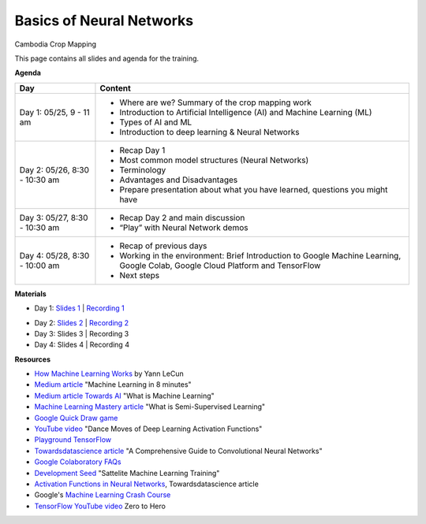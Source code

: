 .. Training Materials Template documentation master file, created by
   sphinx-quickstart on Thu May  23 20:04:01 2021.

Basics of Neural Networks
=========================

Cambodia Crop Mapping

This page contains all slides and agenda for the training.

**Agenda**

+----------------------------------+---------------------------------------------------------------------------------------------------------------------------------+
| **Day**                          | **Content**                                                                                                                     |
+----------------------------------+---------------------------------------------------------------------------------------------------------------------------------+
| Day 1: 05/25, 9 - 11 am          | * Where are we? Summary of the crop mapping work                                                                                |
|                                  | * Introduction to Artificial Intelligence (AI) and Machine Learning (ML)                                                        |
|                                  | * Types of AI and ML                                                                                                            |
|                                  | * Introduction to deep learning & Neural Networks                                                                               |
+----------------------------------+---------------------------------------------------------------------------------------------------------------------------------+
| Day 2: 05/26, 8:30 - 10:30 am    | * Recap Day 1                                                                                                                   |
|                                  | * Most common model structures (Neural Networks)                                                                                |
|                                  | * Terminology                                                                                                                   |
|                                  | * Advantages and Disadvantages                                                                                                  |
|                                  | * Prepare presentation about what you have learned, questions you might have                                                    |
+----------------------------------+---------------------------------------------------------------------------------------------------------------------------------+
| Day 3: 05/27, 8:30 - 10:30 am    | * Recap Day 2 and main discussion                                                                                               |
|                                  | * “Play” with Neural Network demos                                                                                              |
+----------------------------------+---------------------------------------------------------------------------------------------------------------------------------+
| Day 4: 05/28, 8:30 - 10:00 am    | * Recap of previous days                                                                                                        |
|                                  | * Working in the environment: Brief Introduction to Google Machine Learning, Google Colab, Google Cloud Platform and TensorFlow |
|                                  | * Next steps                                                                                                                    |
+----------------------------------+---------------------------------------------------------------------------------------------------------------------------------+

**Materials**

* Day 1: `Slides 1`_ | `Recording 1`_

.. raw:: html

    <div style="text-align: center; margin-bottom: 2em;">
    <iframe width="560" height="315" src="https://www.youtube.com/embed/yZ_gAXi6vYw" title="YouTube video player" frameborder="0" allow="accelerometer; autoplay; clipboard-write; encrypted-media; gyroscope; picture-in-picture" allowfullscreen></iframe>
    </div>

* Day 2: `Slides 2`_ | `Recording 2`_
* Day 3: Slides 3 | Recording 3
* Day 4: Slides 4 | Recording 4

.. _Slides 1: https://docs.google.com/presentation/d/1Zc1jCAWBRTscJejKdF9M0d5JB6NwvTCtfCJSN6d35YI/edit?usp=sharing
.. _Recording 1: https://drive.google.com/file/d/1fm1kxoVLk7VjmFPGZdz6IB7t8vVBs9-h/view?usp=sharing
.. _Slides 2: https://docs.google.com/presentation/d/1bD-9V9ekrAulH5Jhryi0T0Ep9_Lh9TdMW-u9sNL4YO4/edit?usp=sharing
.. _Recording 2: https://drive.google.com/file/d/1Lb88onHo64sccWVTZUT8m3ZQum5d5E0-/view?usp=sharing

**Resources**

* `How Machine Learning Works`_ by Yann LeCun
* `Medium article`_ "Machine Learning in 8 minutes"
* `Medium article Towards AI`_ "What is Machine Learning"
* `Machine Learning Mastery article`_ "What is Semi-Supervised Learning"
* `Google Quick Draw game`_
* `YouTube video`_ "Dance Moves of Deep Learning Activation Functions"
* `Playground TensorFlow`_
* `Towardsdatascience article`_ "A Comprehensive Guide to Convolutional Neural Networks"
* `Google Colaboratory FAQs`_
* `Development Seed`_ "Sattelite Machine Learning Training"
* `Activation Functions in Neural Networks`_, Towardsdatascience article
* Google's `Machine Learning Crash Course`_
* `TensorFlow YouTube video`_ Zero to Hero

.. _How Machine Learning Works: https://www.facebook.com/Engineering/videos/10154673882797200/
.. _Medium article: https://medium.com/fintechexplained/introduction-to-machine-learning-4b2d7c57613b
.. _Medium article Towards AI: https://pub.towardsai.net/what-is-machine-learning-ml-b58162f97ec7
.. _Machine Learning Mastery article: https://machinelearningmastery.com/what-is-semi-supervised-learning/
.. _Google Quick Draw game: https://quickdraw.withgoogle.com/
.. _YouTube video: https://www.youtube.com/watch?v=1Du1XScHCww
.. _Towardsdatascience article: https://towardsdatascience.com/a-comprehensive-guide-to-convolutional-neural-networks-the-eli5-way-3bd2b1164a53
.. _Playground TensorFlow: http://playground.tensorflow.org
.. _Google Colaboratory FAQs: https://research.google.com/colaboratory/faq.html
.. _Development Seed: https://developmentseed.org/sat-ml-training/IntroMachineLearning
.. _Activation Functions in Neural Networks: https://towardsdatascience.com/activation-functions-neural-networks-1cbd9f8d91d6
.. _Machine Learning Crash Course: https://developers.google.com/machine-learning/crash-course
.. _TensorFlow YouTube video: https://youtu.be/KNAWp2S3w94
